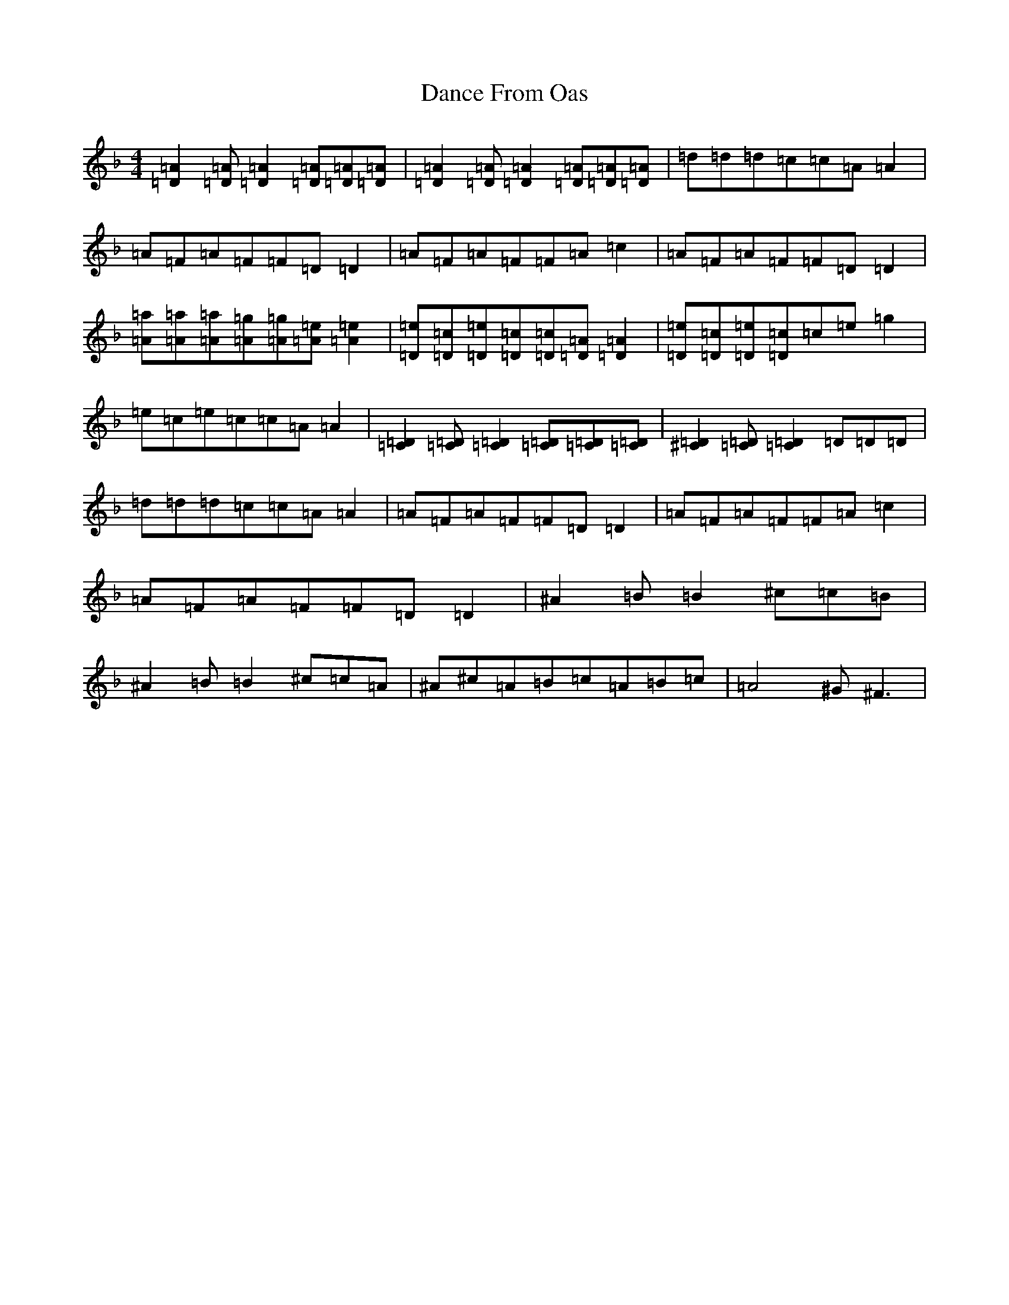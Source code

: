 X: 13395
T: Dance From Oas
S: https://thesession.org/tunes/9209#setting19953
Z: A Mixolydian
R: polka
M:4/4
L:1/8
K: C Mixolydian
[=D2=A2][=D=A][=D2=A2][=D=A][=D=A][=D=A]|[=D2=A2][=D=A][=D2=A2][=D=A][=D=A][=D=A]|=d=d=d=c=c=A=A2|=A=F=A=F=F=D=D2|=A=F=A=F=F=A=c2|=A=F=A=F=F=D=D2|[=A=a][=A=a][=A=a][=A=g][=A=g][=A=e][=A2=e2]|[=D=e][=D=c][=D=e][=D=c][=D=c][=D=A][=D2=A2]|[=D=e][=D=c][=D=e][=D=c]=c=e=g2|=e=c=e=c=c=A=A2|[=C2=D2][=C=D][=C2=D2][=C=D][=C=D][=C=D]|[^C2=D2][=C=D][=C2=D2]=D=D=D|=d=d=d=c=c=A=A2|=A=F=A=F=F=D=D2|=A=F=A=F=F=A=c2|=A=F=A=F=F=D=D2|^A2=B=B2^c=c=B|^A2=B=B2^c=c=A|^A^c=A=B=c=A=B=c|=A4^G^F3|